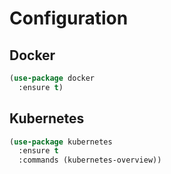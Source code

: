 * Configuration
** Docker
   #+BEGIN_SRC emacs-lisp
     (use-package docker
       :ensure t)
   #+END_SRC

** Kubernetes
   #+BEGIN_SRC emacs-lisp
     (use-package kubernetes
       :ensure t
       :commands (kubernetes-overview))
   #+END_SRC
